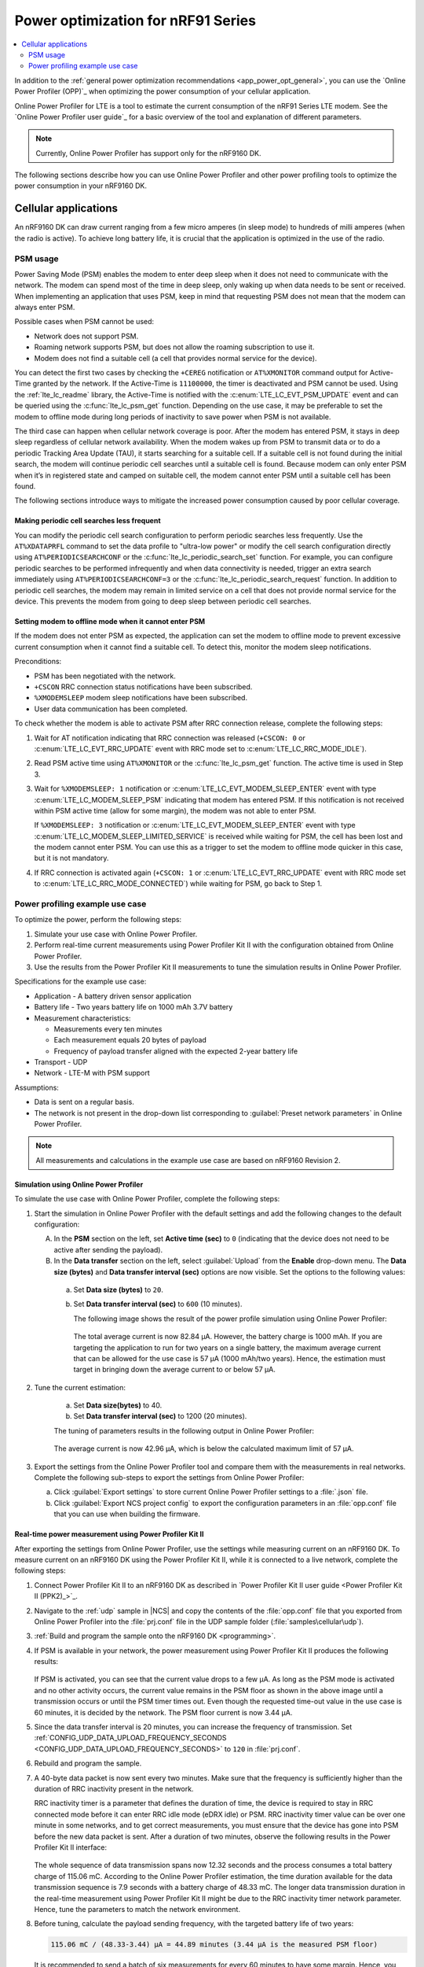 .. _app_power_opt_nRF91:

Power optimization for nRF91 Series
###################################

.. contents::
   :local:
   :depth: 2

In addition to the :ref:`general power optimization recommendations <app_power_opt_general>`, you can use the `Online Power Profiler (OPP)`_ when optimizing the power consumption of your cellular application.

Online Power Profiler for LTE is a tool to estimate the current consumption of the nRF91 Series LTE modem.
See the `Online Power Profiler user guide`_ for a basic overview of the tool and explanation of different parameters.

.. note::
   Currently, Online Power Profiler has support only for the nRF9160 DK.

The following sections describe how you can use Online Power Profiler and other power profiling tools to optimize the power consumption in your nRF9160 DK.

Cellular applications
*********************

An nRF9160 DK can draw current ranging from a few micro amperes (in sleep mode) to hundreds of milli amperes (when the radio is active).
To achieve long battery life, it is crucial that the application is optimized in the use of the radio.

PSM usage
=========

Power Saving Mode (PSM) enables the modem to enter deep sleep when it does not need to communicate with the network.
The modem can spend most of the time in deep sleep, only waking up when data needs to be sent or received.
When implementing an application that uses PSM, keep in mind that requesting PSM does not mean that the modem can always enter PSM.

Possible cases when PSM cannot be used:

* Network does not support PSM.
* Roaming network supports PSM, but does not allow the roaming subscription to use it.
* Modem does not find a suitable cell (a cell that provides normal service for the device).

You can detect the first two cases by checking the ``+CEREG`` notification or ``AT%XMONITOR`` command output for Active-Time granted by the network.
If the Active-Time is ``11100000``, the timer is deactivated and PSM cannot be used.
Using the :ref:`lte_lc_readme` library, the Active-Time is notified with the :c:enum:`LTE_LC_EVT_PSM_UPDATE` event and can be queried using the :c:func:`lte_lc_psm_get` function.
Depending on the use case, it may be preferable to set the modem to offline mode during long periods of inactivity to save power when PSM is not available.

The third case can happen when cellular network coverage is poor.
After the modem has entered PSM, it stays in deep sleep regardless of cellular network availability.
When the modem wakes up from PSM to transmit data or to do a periodic Tracking Area Update (TAU), it starts searching for a suitable cell.
If a suitable cell is not found during the initial search, the modem will continue periodic cell searches until a suitable cell is found.
Because modem can only enter PSM when it’s in registered state and camped on suitable cell, the modem cannot enter PSM until a suitable cell has been found.

The following sections introduce ways to mitigate the increased power consumption caused by poor cellular coverage.

Making periodic cell searches less frequent
-------------------------------------------

You can modify the periodic cell search configuration to perform periodic searches less frequently.
Use the ``AT%XDATAPRFL`` command to set the data profile to "ultra-low power" or modify the cell search configuration directly using ``AT%PERIODICSEARCHCONF`` or the :c:func:`lte_lc_periodic_search_set` function.
For example, you can configure periodic searches to be performed infrequently and when data connectivity is needed, trigger an extra search immediately using ``AT%PERIODICSEARCHCONF=3`` or the :c:func:`lte_lc_periodic_search_request` function.
In addition to periodic cell searches, the modem may remain in limited service on a cell that does not provide normal service for the device.
This prevents the modem from going to deep sleep between periodic cell searches.

Setting modem to offline mode when it cannot enter PSM
------------------------------------------------------

If the modem does not enter PSM as expected, the application can set the modem to offline mode to prevent excessive current consumption when it cannot find a suitable cell.
To detect this, monitor the modem sleep notifications.

Preconditions:

* PSM has been negotiated with the network.
* ``+CSCON`` RRC connection status notifications have been subscribed.
* ``%XMODEMSLEEP`` modem sleep notifications have been subscribed.
* User data communication has been completed.

To check whether the modem is able to activate PSM after RRC connection release, complete the following steps:

1. Wait for AT notification indicating that RRC connection was released (``+CSCON: 0`` or :c:enum:`LTE_LC_EVT_RRC_UPDATE` event with RRC mode set to :c:enum:`LTE_LC_RRC_MODE_IDLE`).
#. Read PSM active time using ``AT%XMONITOR`` or the :c:func:`lte_lc_psm_get` function.
   The active time is used in Step 3.
#. Wait for ``%XMODEMSLEEP: 1`` notification or :c:enum:`LTE_LC_EVT_MODEM_SLEEP_ENTER` event with type :c:enum:`LTE_LC_MODEM_SLEEP_PSM` indicating that modem has entered PSM.
   If this notification is not received within PSM active time (allow for some margin), the modem was not able to enter PSM.

   If ``%XMODEMSLEEP: 3`` notification or :c:enum:`LTE_LC_EVT_MODEM_SLEEP_ENTER` event with type :c:enum:`LTE_LC_MODEM_SLEEP_LIMITED_SERVICE` is received while waiting for PSM, the cell has been lost and the modem cannot enter PSM.
   You can use this as a trigger to set the modem to offline mode quicker in this case, but it is not mandatory.
#. If RRC connection is activated again (``+CSCON: 1`` or :c:enum:`LTE_LC_EVT_RRC_UPDATE` event with RRC mode set to :c:enum:`LTE_LC_RRC_MODE_CONNECTED`) while waiting for PSM, go back to Step 1.

Power profiling example use case
================================

To optimize the power, perform the following steps:

1. Simulate your use case with Online Power Profiler.
#. Perform real-time current measurements using Power Profiler Kit II with the configuration obtained from Online Power Profiler.
#. Use the results from the Power Profiler Kit II measurements to tune the simulation results in Online Power Profiler.

Specifications for the example use case:

* Application - A battery driven sensor application
* Battery life - Two years battery life on 1000 mAh 3.7V battery
* Measurement characteristics:

  * Measurements every ten minutes
  * Each measurement equals 20 bytes of payload
  * Frequency of payload transfer aligned with the expected 2-year battery life

* Transport - UDP
* Network - LTE-M with PSM support

Assumptions:

* Data is sent on a regular basis.
* The network is not present in the drop-down list corresponding to :guilabel:`Preset network parameters` in Online Power Profiler.

.. note::
   All measurements and calculations in the example use case are based on nRF9160 Revision 2.

Simulation using Online Power Profiler
--------------------------------------

To simulate the use case with Online Power Profiler, complete the following steps:

1. Start the simulation in Online Power Profiler with the default settings and add the following changes to the default configuration:

   A. In the **PSM** section on the left, set **Active time (sec)** to ``0`` (indicating that the device does not need to be active after sending the payload).
   #. In the **Data transfer** section on the left, select :guilabel:`Upload` from the **Enable** drop-down menu. The **Data size (bytes)** and **Data transfer interval (sec)** options are now visible. Set the options to the following values:

     a. Set **Data size (bytes)** to ``20``.
     #. Set **Data transfer interval (sec)** to ``600`` (10 minutes).

	The following image shows the result of the power profile simulation using Online Power Profiler:

	.. figure:: images/app_power_opt_opp_default_20byte_10min.png
	   :width: 100 %
	   :alt: Online Power Profiler simulation for 20 bytes payload with 10 minutes interval

	The total average current is now 82.84 µA.
	However, the battery charge is 1000 mAh.
	If you are targeting the application to run for two years on a single battery, the maximum average current that can be allowed for the use case is 57 µA (1000 mAh/two years).
	Hence, the estimation must target in bringing down the average current to or below 57 µA.

#. Tune the current estimation:

	a. Set **Data size(bytes)** to 40.
	#. Set **Data transfer interval (sec)** to 1200 (20 minutes).

	The tuning of parameters results in the following output in Online Power Profiler:

	.. figure:: images/app_power_opt_opp_default_40_byte_20min.png
	   :width: 100 %
	   :alt: Online Power Profiler simulation for 40-byte payload with 20 minutes interval

	The average current is now 42.96 µA, which is below the calculated maximum limit of 57 µA.

#. Export the settings from the Online Power Profiler tool and compare them with the measurements in real networks.
   Complete the following sub-steps to export the settings from Online Power Profiler:

   a. Click :guilabel:`Export settings` to store current Online Power Profiler settings to a :file:`.json` file.
   #. Click :guilabel:`Export NCS project config` to export the configuration parameters in an :file:`opp.conf` file that you can use when building the firmware.

Real-time power measurement using Power Profiler Kit II
-------------------------------------------------------

After exporting the settings from Online Power Profiler, use the settings while measuring current on an nRF9160 DK.
To measure current on an nRF9160 DK using the Power Profiler Kit II, while it is connected to a live network, complete the following steps:

1. Connect Power Profiler Kit II to an nRF9160 DK as described in `Power Profiler Kit II user guide <Power Profiler Kit II (PPK2)_>`_.
#. Navigate to the :ref:`udp` sample in |NCS| and copy the contents of the :file:`opp.conf` file that you exported from Online Power Profiler into the :file:`prj.conf` file in the UDP sample folder (:file:`samples\cellular\udp`).
#. :ref:`Build and program the sample onto the nRF9160 DK <programming>`.
#. If PSM is available in your network, the power measurement using Power Profiler Kit II produces the following results:

   .. figure:: images/app_power_opt_ppk_psm.png
      :width: 100 %
      :alt: Power Profiler Kit II sample output with PSM

   If PSM is activated, you can see that the current value drops to a few µA.
   As long as the PSM mode is activated and no other activity occurs, the current value remains in the PSM floor as shown in the above image until a transmission occurs or until the PSM timer times out.
   Even though the requested time-out value in the use case is 60 minutes, it is decided by the network.
   The PSM floor current is now 3.44 µA.

#. Since the data transfer interval is 20 minutes, you can increase the frequency of transmission. Set :ref:`CONFIG_UDP_DATA_UPLOAD_FREQUENCY_SECONDS <CONFIG_UDP_DATA_UPLOAD_FREQUENCY_SECONDS>` to ``120`` in :file:`prj.conf`.
#. Rebuild and program the sample.
#. A 40-byte data packet is now sent every two minutes. Make sure that the frequency is sufficiently higher than the duration of RRC inactivity present in the network.

   RRC inactivity timer is a parameter that defines the duration of time, the device is required to stay in RRC connected mode before it can enter RRC idle mode (eDRX idle) or PSM.
   RRC inactivity timer value can be over one minute in some networks, and to get correct measurements, you must ensure that the device has gone into PSM before the new data packet is sent.
   After a duration of two minutes, observe the following results in the Power Profiler Kit II interface:

   .. figure:: images/app_power_opt_ppk_40_byte.png
      :width: 100 %
      :alt: Power Profiler Kit II sample output for 40-byte payload

   The whole sequence of data transmission spans now 12.32 seconds and the process consumes a total battery charge of 115.06 mC.
   According to the Online Power Profiler estimation, the time duration available for the data transmission sequence is 7.9 seconds with a battery charge of 48.33 mC.
   The longer data transmission duration in the real-time measurement using Power Profiler Kit II might be due to the RRC inactivity timer network parameter.
   Hence, tune the parameters to match the network environment.
#. Before tuning, calculate the payload sending frequency, with the targeted battery life of two years:

   .. code-block:: none

      115.06 mC / (48.33-3.44) µA = 44.89 minutes (3.44 µA is the measured PSM floor)

   It is recommended to send a batch of six measurements for every 60 minutes to have some margin.
   Hence, you can change the payload size to a value of 120 bytes in the :file:`prj.conf` to observe how it affects the charge in a single transmission.

#. To change the payload size, set :ref:`CONFIG_UDP_DATA_UPLOAD_SIZE_BYTES <CONFIG_UDP_DATA_UPLOAD_SIZE_BYTES>` to ``120`` in :file:`prj.conf`
#. Rebuild and program the sample.

   Observe the results in the Power Profiler Kit II interface:

   .. figure:: images/app_power_opt_ppk_120_byte.png
      :width: 100 %
      :alt: Power Profiler Kit II sample output for 120-byte payload

  The overall charge is now 116.57 mC.
  However, in a real network, the values are bound to deviate.
  Therefore, it is recommended to do multiple measurements to understand the extent of deviations.

  .. code-block:: none

     1000 mAh / ((116.57 mC/60 minutes) + 3.44 uA) = 3.18 years

  With the above network conditions and the reporting interval, you can achieve two years of battery life.

Tuning of network parameters
----------------------------

To make the Online Power Profiler estimation closer to live network measurements, tune the network parameters.

Important network parameters that contribute to the current consumption:

* PSM active timer
* RRC inactivity timer
* cDRX interval
* cDRX on duration

.. note::
   The PSM active timer is set to zero in both simulation and the measurements and it does not contribute to the use case.


To tune the network parameters for the example use case, complete the following steps:

1. Measure the RRC inactivity timer value using Power Profiler Kit II.

   The image shows how you can measure the RRC inactivity timer with Power Profiler Kit II:

   .. figure:: images/app_power_opt_ppk_inactivity_timer.png
      :width: 100 %
      :alt: Power Profiler Kit II RRC inactivity timer measurement

   For the example use case, the RRC inactivity timer is 11 seconds.
   The charge during the interval is 93.82 mC (cDRX charge in Online Power Profiler).
   A closer inspection of the highlighted time duration shows that the `cDRX Interval` is 0.32 seconds:

   .. figure:: images/app_power_opt_ppk_cdrx_interval.png
      :width: 100 %
      :alt: Power Profiler Kit II cDRX interval

   The parameter ``cDRX on duration`` varies as shown in the following image, but the baseline (lowest value) is 40 milliseconds:

   .. figure:: images/app_power_opt_ppk_cdrx_duration_40ms.png
      :width: 100 %
      :alt: Power Profiler Kit II cDRX duration


#. Provide the measurements from the previous step to Online Power Profiler:

   .. figure:: images/app_power_opt_opp_tuned_with_measurements.png
      :width: 100 %
      :alt: Tuning in Online Power Profiler

   The total charge is now 99.59 mC.
   There is still a difference of around 17 mC compared to the measurements with Power Profiler Kit II.
   The cDRX charge in Online Power Profiler is 68.89 mC, but the measured cDRX charge in Power Profiler Kit II is 93.82 mC.

   After comparing the measurements, it can be concluded that the energy in the cDRX is the main contributor to the difference in measurements of Power Profiler Kit II and Online Power Profiler.

   Observe that the charge values associated with the cDRX events varies a lot.
   The battery charge value of 1.92 mC in the baseline case fits well with the Online Power Profiler value:

   .. figure:: images/app_power_opp_cdrx_normal.png
      :width: 100 %
      :alt: Normal cDRX

   However, in one of the worst case cDRX events, you can see a total charge of 7.96 mC, which is more than three times the charge in the baseline case:

   .. figure:: images/app_power_opt_drx_long.png
      :width: 100 %
      :alt: Long cDRX

.. note::
   To match the cDRX behavior in real networks, a rule of thumb is to multiply the cDRX charge in Online Power Profiler with a factor of 1.5 after you have tuned it for the baseline network parameters.
   It helps in obtaining an estimate that is within the range of the actual measurement.
   The recommended factor may not be suitable for some networks and you must confirm it with the Power Profiler Kit II measurements in the actual network.

For the example use case, an estimate (based on the values from Online Power Profiler) calculated with the recommended factor is:

   .. code-block:: none

     (Total charge - cDRX charge) + cDRX charge * 1.5 = (99.59 mC - 68.89 mC) + 68.89 mC * 1.5 = 134.04 mC (which is close to the 116.57 mC from the Power Profiler Kit II measurements).

PSM active timer
++++++++++++++++

PSM active timer, also known as the T3324 timer, defines the duration of time the device must stay in RRC idle mode before entering the PSM mode.
In RRC idle mode, the device is reachable by the network in case it needs to receive more data.
The PSM active timer can be requested by the device.
However, the requested value might not be supported by the network.

In the example use case, PSM active timer is zero.
Below is a measurement from Power Profiler Kit II with the PSM active timer set to 10 seconds.
The rest of the parameters are identical to the previous measurements.

.. figure:: images/app_power_opt_ppk_10sec_active_timer.png
   :width: 100 %
   :alt: PSM active timer

LTE activity is now extended by 10 seconds with a lower duty cycle operation (RRC Idle) compared to the previous measurements.

For additional information on power optimization for nRF52-based devices, see `Optimizing Power on nRF52 Designs`_.
